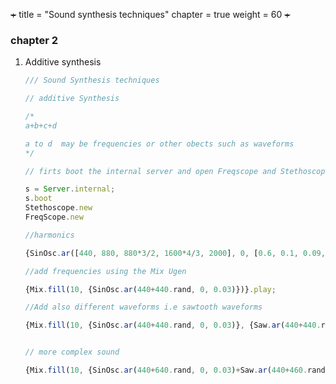 +++
title = "Sound synthesis techniques"
chapter = true
weight = 60
+++

*** chapter 2

**** Additive synthesis

#+BEGIN_SRC js
/// Sound Synthesis techniques

// additive Synthesis

/*
a+b+c+d

a to d  may be frequencies or other obects such as waveforms
*/

// firts boot the internal server and open Freqscope and Stethoscope

s = Server.internal;
s.boot
Stethoscope.new
FreqScope.new

//harmonics

{SinOsc.ar([440, 880, 880*3/2, 1600*4/3, 2000], 0, [0.6, 0.1, 0.09, 0.08, 0.09])}.play//or .scope

//add frequencies using the Mix Ugen

{Mix.fill(10, {SinOsc.ar(440+440.rand, 0, 0.03)})}.play;

//Add also different waveforms i.e sawtooth waveforms

{Mix.fill(10, {SinOsc.ar(440+440.rand, 0, 0.03)}, {Saw.ar(440+440.rand, 0.01)})}.play;


// more complex sound

{Mix.fill(10, {SinOsc.ar(440+640.rand, 0, 0.03)+Saw.ar(440+460.rand, 0.01)}, {Saw.ar(440+880.rand, 0.01)})}.play;


#+END_SRC
